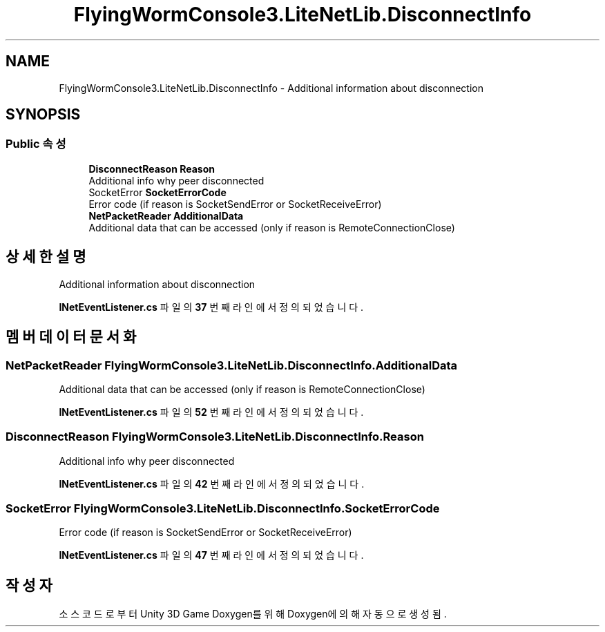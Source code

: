 .TH "FlyingWormConsole3.LiteNetLib.DisconnectInfo" 3 "금 6월 24 2022" "Version 1.0" "Unity 3D Game Doxygen" \" -*- nroff -*-
.ad l
.nh
.SH NAME
FlyingWormConsole3.LiteNetLib.DisconnectInfo \- Additional information about disconnection  

.SH SYNOPSIS
.br
.PP
.SS "Public 속성"

.in +1c
.ti -1c
.RI "\fBDisconnectReason\fP \fBReason\fP"
.br
.RI "Additional info why peer disconnected "
.ti -1c
.RI "SocketError \fBSocketErrorCode\fP"
.br
.RI "Error code (if reason is SocketSendError or SocketReceiveError) "
.ti -1c
.RI "\fBNetPacketReader\fP \fBAdditionalData\fP"
.br
.RI "Additional data that can be accessed (only if reason is RemoteConnectionClose) "
.in -1c
.SH "상세한 설명"
.PP 
Additional information about disconnection 
.PP
\fBINetEventListener\&.cs\fP 파일의 \fB37\fP 번째 라인에서 정의되었습니다\&.
.SH "멤버 데이터 문서화"
.PP 
.SS "\fBNetPacketReader\fP FlyingWormConsole3\&.LiteNetLib\&.DisconnectInfo\&.AdditionalData"

.PP
Additional data that can be accessed (only if reason is RemoteConnectionClose) 
.PP
\fBINetEventListener\&.cs\fP 파일의 \fB52\fP 번째 라인에서 정의되었습니다\&.
.SS "\fBDisconnectReason\fP FlyingWormConsole3\&.LiteNetLib\&.DisconnectInfo\&.Reason"

.PP
Additional info why peer disconnected 
.PP
\fBINetEventListener\&.cs\fP 파일의 \fB42\fP 번째 라인에서 정의되었습니다\&.
.SS "SocketError FlyingWormConsole3\&.LiteNetLib\&.DisconnectInfo\&.SocketErrorCode"

.PP
Error code (if reason is SocketSendError or SocketReceiveError) 
.PP
\fBINetEventListener\&.cs\fP 파일의 \fB47\fP 번째 라인에서 정의되었습니다\&.

.SH "작성자"
.PP 
소스 코드로부터 Unity 3D Game Doxygen를 위해 Doxygen에 의해 자동으로 생성됨\&.
